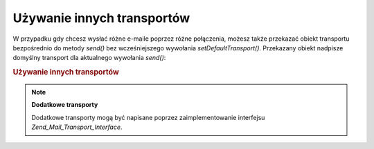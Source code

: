 .. _zend.mail.different-transports:

Używanie innych transportów
===========================

W przypadku gdy chcesz wysłać różne e-maile poprzez różne połączenia, możesz także przekazać obiekt
transportu bezpośrednio do metody *send()* bez wcześniejszego wywołania *setDefaultTransport()*. Przekazany
obiekt nadpisze domyślny transport dla aktualnego wywołania *send()*:

.. _zend.mail.different-transports.example-1:

.. rubric:: Używanie innych transportów

.. code-block:: php
   :linenos:

   $mail = new Zend_Mail();
   // tworzymy wiadomość...
   $tr1 = new Zend_Mail_Transport_Smtp('server@example.com');
   $tr2 = new Zend_Mail_Transport_Smtp('other_server@example.com');
   $mail->send($tr1);
   $mail->send($tr2);
   $mail->send();  // znów używamy domyślnego transportu


.. note::

   **Dodatkowe transporty**

   Dodatkowe transporty mogą być napisane poprzez zaimplementowanie interfejsu *Zend_Mail_Transport_Interface*.


